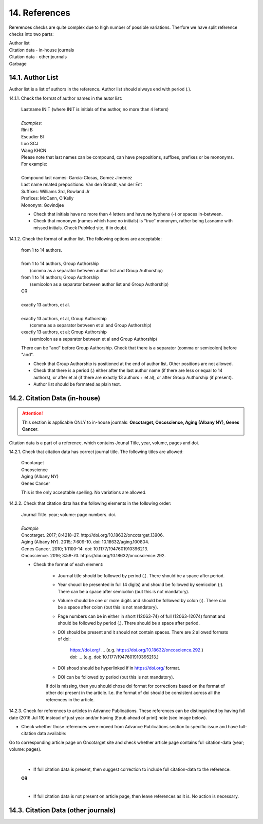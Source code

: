.. role:: und

.. role:: sample

.. role:: sampleb

.. role:: sampleu


14. References
--------------
Rererences checks are quite complex due to high number of possible variations. Therfore we have split reference checks into two parts:

| Author list
| Citation data - in-house journals
| Citation data - other journals
| Garbage

14.1. Author List
=================

Author list is a list of authors in the reference. Author list should always end with period (.).

14.1.1. Check the format of author names in the autor list:

	| :sample:`Lastname INIT` (where INIT is initials of the author, no more than 4 letters)
	|
	| `Examples:`
	| :sample:`Rini B`
	| :sample:`Escudier BI`
	| :sample:`Loo SCJ`
	| :sample:`Wang KHCN`

	| Please note that last names can be compound, can have prepositions, suffixes, prefixes or be mononyms. For example:
	|
	| Compound last names: :sample:`Garcia-Closas, Gomez Jimenez`
	| Last name related prepositions: :sample:`Van den Brandt, van der Ent`
	| Suffixes: :sample:`Williams 3rd, Rowland Jr`
	| Prefixes: :sample:`McCann, O'Kelly`
	| Mononym: :sample:`Govindjee`


	- Check that initials have no more than 4 letters and have **no** hyphens (-) or spaces in-between.

	- Check that mononym (names which have no initials) is “true” mononym, rather being Lasname with missed initials. Check PubMed site, if in doubt.

14.1.2. Check the format of author list. The following options are acceptable:

	| from 1 to 14 authors.
	|
	| from 1 to 14 authors, Group Authorship
	|	(comma as a separator between author list and Group Authorship) 
	| from 1 to 14 authors; Group Authorship 
	|	(semicolon as a separator between author list and Group Authorship)


	.. image:: /_static/html_author_etal_number.png
		:alt: Number of authors

	.. image:: /_static/html_group_authorship2.png
		:alt: Group Authorship

	.. image:: /_static/html_group_authorship4.png
		:alt: Group Authorship

	.. image:: /_static/html_group_authorship3.png
		:alt: Group Authorship

	| OR
	|
	| exactly 13 authors, et al.
	|
	| exactly 13 authors, et al, Group Authorship 
	|	(comma as a separator between et al and Group Authorship)
	| exactly 13 authors, et al; Group Authorship 
	|	(semicolon as a separator between et al and Group Authorship)


	.. image:: /_static/html_author_number.png
		:alt: Number of authors

	.. image:: /_static/html_group_authorship1.png
		:alt: Group Authorship


	There can be "and" before Group Authorship. Check that there is a separator (comma or semicolon) before "and".


	- Check that Group Authorship is positioned at the end of author list. Other positions are not allowed.

	- Check that there is a period (.) either after the last author name (if there are less or equal to 14 authors), or after et al (if there are exactly 13 authors + et al), or after Group Authorship (if present).

	- Author list should be formated as plain text.


14.2. Citation Data (in-house)
=============================

.. ATTENTION::
	
	This section is applicable ONLY to in-house journals: **Oncotarget, Oncoscience, Aging (Albany NY), Genes Cancer**.

Citation data is a part of a reference, which contains Jounal Title, year, volume, pages and doi.


14.2.1. Check that citation data has correct journal title. The following titles are allowed:

	| :sample:`Oncotarget`
	| :sample:`Oncoscience`
	| :sample:`Aging (Albany NY)`
	| :sample:`Genes Cancer`

	This is the only acceptable spelling. No variations are allowed.

14.2.2. Check that citation data has the following elements in the following order:

	| :sample:`Journal Title. year; volume: page numbers. doi.`
	|
	| `Example`
	| :sample:`Oncotarget. 2017; 8:4218–27. http://doi.org/10.18632/oncotarget.13906.`
	| :sample:`Aging (Albany NY). 2015; 7:609-10. doi: 10.18632/aging.100804.`
	| :sample:`Genes Cancer. 2010; 1:1100-14. doi: 10.1177/1947601910396213.`
	| :sample:`Oncoscience. 2016; 3:58-70. https://doi.org/10.18632/oncoscience.292.`

	- Check the format of each element:

		+ Journal title should be followed by period (.). There should be a space after period.

		+ Year shoudl be presented in full (4 digits) and should be followed by semicolon (;). There can be a space after semicolon (but this is not mandatory).

		+ Volume should be one or more digits and should be followed by colon (:). There can be a space after colon (but this is not mandatory).

		+ Page numbers can be in either in short (12063-74) of full (12063-12074) format and should be followed by period (.). There should be a space after period.

		+ DOI should be present and it should not contain spaces. There are 2 allowed formats of doi:

			| https://doi.org/ ... (e.g. https://doi.org/10.18632/oncoscience.292.)
			| doi: ... (e.g. doi: 10.1177/1947601910396213.)

		+ DOI shoud should be hyperlinked if in https://doi.org/ format.

		+ DOI can be followed by period (but this is not mandatory).

		If doi is missing, then you should chose doi format for corrections based on the format of other doi present in the article. I.e. the format of doi should be consistent across all the references in the article.

		.. image:: /_static/html_citaiton_data.png
			:alt: Citation Data


14.2.3. Check for references to articles in Advance Publications. These references can be distinguished by having full date (2016 Jul 19) instead of just year and/or having [Epub ahead of print] note (see image below).


.. image:: /_static/html_cit_dat_ahead_of_print.png
	:alt: Ahead of Print



- Check whether those references were moved from Advance Publications section to specific issue and have full-citation data available:

| Go to corresponding article page on Oncotarget site and check whether article page contains full citation-data (year; volume: pages).

	.. image:: /_static/html_cit_dat_check.png
		:alt: Adavance Publications check

	|
	+ If full citation data is present, then suggest correction to include full citation-data to the reference.

	.. image:: /_static/html_cit_dat_corrections.png
		:alt: Adavance Publications corrections

	**OR**


	.. image:: /_static/html_cit_dat_no_full_cit_data.png
		:alt: Full citation data

	|
	+ If full citation data is not present on article page, then leave references as it is. No action is necessary.

	.. image:: /_static/html_cit_dat_ahead_of_print.png
		:alt: Ahead of Print

14.3. Citation Data (other journals)
====================================

